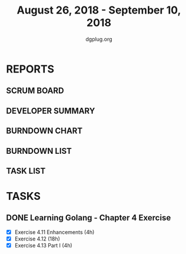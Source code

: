 #+TITLE: August 26, 2018 - September 10, 2018
#+AUTHOR: dgplug.org
#+EMAIL: users@lists.dgplug.org
#+PROPERTY: Effort_ALL 0 0:05 0:10 0:30 1:00 2:00 3:00 4:00
#+COLUMNS: %35ITEM %TASKID %OWNER %3PRIORITY %TODO %5ESTIMATED{+} %3ACTUAL{+}
* REPORTS
** SCRUM BOARD
#+BEGIN: block-update-board
#+END:
** DEVELOPER SUMMARY
#+BEGIN: block-update-summary
#+END:
** BURNDOWN CHART
#+BEGIN: block-update-graph
#+END:
** BURNDOWN LIST
#+PLOT: title:"Burndown" ind:1 deps:(3 4) set:"term dumb" set:"xtics scale 0.5" set:"ytics scale 0.5" file:"burndown.plt" set:"xrange [0:17]"
#+BEGIN: block-update-burndown
#+END:
** TASK LIST
#+BEGIN: columnview :hlines 2 :maxlevel 5 :id "TASKS"
#+END:
* TASKS
  :PROPERTIES:
  :ID:       TASKS
  :SPRINTLENGTH: 16
  :SPRINTSTART: <2018-08-26 Sun>
  :wpd-bhavin192: 1.5
  :END:
** DONE Learning Golang - Chapter 4 Exercise
   :PROPERTIES:
   :ESTIMATED: 22.0
   :ACTUAL:
   :OWNER: bhavin192
   :ID: DEV.1536571046
   :TASKID: DEV.1536571046
   :END:
   :LOGBOOK:
   CLOCK: [2018-09-06 Thu 19:18]--[2018-09-06 Thu 20:28] =>  1:10
   CLOCK: [2018-09-05 Wed 22:28]--[2018-09-05 Wed 23:39] =>  1:11
   CLOCK: [2018-09-04 Tue 23:46]--[2018-09-05 Wed 00:19] =>  0:33
   CLOCK: [2018-09-04 Tue 20:02]--[2018-09-04 Tue 20:57] =>  0:55
   CLOCK: [2018-09-03 Mon 22:03]--[2018-09-03 Mon 22:50] =>  0:47
   CLOCK: [2018-09-03 Mon 18:32]--[2018-09-03 Mon 19:23] =>  0:51
   CLOCK: [2018-09-02 Sun 19:01]--[2018-09-02 Sun 21:08] =>  2:07
   CLOCK: [2018-08-30 Thu 18:44]--[2018-08-30 Thu 20:23] =>  1:39
   CLOCK: [2018-08-29 Wed 18:49]--[2018-08-29 Wed 20:37] =>  1:48
   CLOCK: [2018-08-28 Tue 21:36]--[2018-08-28 Tue 22:48] =>  1:12
   CLOCK: [2018-08-28 Tue 18:55]--[2018-08-28 Tue 20:26] =>  1:31
   CLOCK: [2018-08-27 Mon 20:07]--[2018-08-27 Mon 21:06] =>  0:59
   CLOCK: [2018-09-10 Mon 22:30]--[2018-09-10 Mon 23:56] =>  1:26
   CLOCK: [2018-09-08 Sat 16:47]--[2018-09-08 Sat 19:44] =>  2:57
   :END:

   - [X] Exercise 4.11 Enhancements (4h)
   - [X] Exercise 4.12 (18h)
   - [X] Exercise 4.13 Part I (4h)
